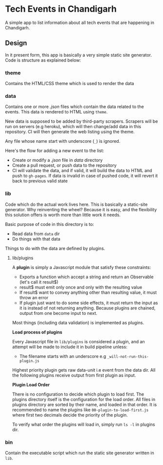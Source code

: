 * Tech Events in Chandigarh

A simple app to list information about all tech events that are happening in Chandigarh.

** Design

In it present form, this app is basically a very simple static site generator. Code is structure as explained below:

*** theme

Contains the HTML/CSS theme which is used to render the data

*** data

Contains one or more /.json/ files which contain the data related to the events. This data is rendered to HTML using ~theme~.

New data is supposed to be added by third-party scrapers. Scrapers will be run on servers (e.g heroku), which will then change/add data in this repository. CI will then generate the web listing using the theme.

Any file whose name start with underscore (~_~) is ignored.

Here's the flow for adding a new event to the list:

- Create or modify a /.json/ file in /data/ directory
- Create a pull request, or push data to the repository
- CI will validate the data, and if valid, it will build the data to HTML and push to ~gh-pages~. If data is invalid in case of pushed code, it will revert it back to previous valid state

*** lib

Code which do the actual work lives here. This is basically a static-site generator. Why reinventing the wheel? Because it is easy, and the flexibility this solution offers is worth more than little work it needs.

Basic purpose of code in this directory is to:
  - Read data from ~data~ dir
  - Do things with that data

Things to do with the data are defined by plugins.

**** lib/plugins

A *plugin* is simply a Javascript module that satisfy these constraints:

- Exports a function which accept a string and return an Observable (let's call it result$)
- result$ must emit only once and only with the resulting value
- If result$ want to convey anything other than resulting value, it must throw an error
- If plugin just want to do some side effects, it must return the input as it is instead of not returning anything.
  Because plugins are chained, output from one become input to next.

Most things (including data validation) is implemented as plugins.

*Load process of plugins*

Every Javascript file in ~lib/plugins~ is considered a plugin, and an attempt will be made to include it in build pipeline unless:

- The filename starts with an underscore e.g ~_will-not-run-this-plugin.js~

Highest priority plugin gets raw data-unit i.e event from the data dir. All the following plugins receive output from first plugin as input.

*Plugin Load Order*

There is no configuration to decide which plugin to load first.
The plugins directory itself is the configuration for the load order. All files in plugins directory are sorted by their name, and loaded in that order.
It is recommended to name the plugins like ~00-plugin-to-load-first.js~ where first two decimals decide the priority of the plugin.

To verify what order the plugins will load in, simply run ~ls -l~ in plugins dir.

*** bin

Contain the executable script which run the static site generator written in ~lib~.
